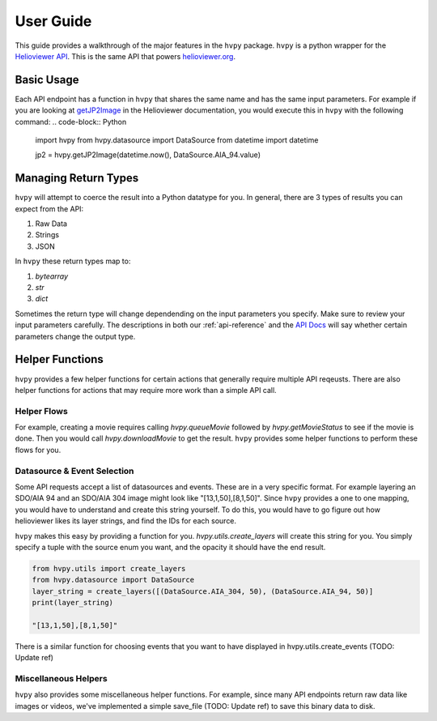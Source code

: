 **********
User Guide
**********

This guide provides a walkthrough of the major features in the ``hvpy`` package.
``hvpy`` is a python wrapper for the `Helioviewer API <https://api.helioviewer.org/docs/v2/>`__.
This is the same API that powers `helioviewer.org <https://helioviewer.org>`__.

Basic Usage
-----------
Each API endpoint has a function in ``hvpy`` that shares the same name and has the same input parameters.
For example if you are looking at `getJP2Image <https://api.helioviewer.org/docs/v2/api/api_groups/jpeg2000.html#getjp2image>`__ in the Helioviewer documentation, you would execute this in ``hvpy`` with the following command:
.. code-block:: Python

    import hvpy
    from hvpy.datasource import DataSource
    from datetime import datetime

    jp2 = hvpy.getJP2Image(datetime.now(), DataSource.AIA_94.value)

Managing Return Types
---------------------
``hvpy`` will attempt to coerce the result into a Python datatype for you.
In general, there are 3 types of results you can expect from the API:

1. Raw Data
2. Strings
3. JSON

In ``hvpy`` these return types map to:

1. `bytearray`
2. `str`
3. `dict`

Sometimes the return type will change dependending on the input parameters you specify.
Make sure to review your input parameters carefully.
The descriptions in both our :ref:`api-reference` and the `API Docs <https://api.helioviewer.org/docs/v2/>`__ will say whether certain parameters change the output type.

Helper Functions
----------------
``hvpy`` provides a few helper functions for certain actions that generally require multiple API reqeusts.
There are also helper functions for actions that may require more work than a simple API call.

Helper Flows
^^^^^^^^^^^^
For example, creating a movie requires calling `hvpy.queueMovie` followed by `hvpy.getMovieStatus` to see if the movie is done.
Then you would call `hvpy.downloadMovie` to get the result.
``hvpy`` provides some helper functions to perform these flows for you.

Datasource & Event Selection
^^^^^^^^^^^^^^^^^^^^^^^^^^^^
Some API requests accept a list of datasources and events.
These are in a very specific format.
For example layering an SDO/AIA 94 and an SDO/AIA 304 image might look like "[13,1,50],[8,1,50]".
Since ``hvpy`` provides a one to one mapping, you would have to understand and create this string yourself.
To do this, you would have to go figure out how helioviewer likes its layer strings, and find the IDs for each source.

``hvpy`` makes this easy by providing a function for you.
`hvpy.utils.create_layers` will create this string for you.
You simply specify a tuple with the source enum you want, and the opacity it should have the end result.

.. code-block:: Python

    from hvpy.utils import create_layers
    from hvpy.datasource import DataSource
    layer_string = create_layers([(DataSource.AIA_304, 50), (DataSource.AIA_94, 50)]
    print(layer_string)

    "[13,1,50],[8,1,50]"

There is a similar function for choosing events that you want to have displayed in hvpy.utils.create_events (TODO: Update ref)

Miscellaneous Helpers
^^^^^^^^^^^^^^^^^^^^^
``hvpy`` also provides some miscellaneous helper functions.
For example, since many API endpoints return raw data like images or videos, we've implemented a simple save_file (TODO: Update ref) to save this binary data to disk.
